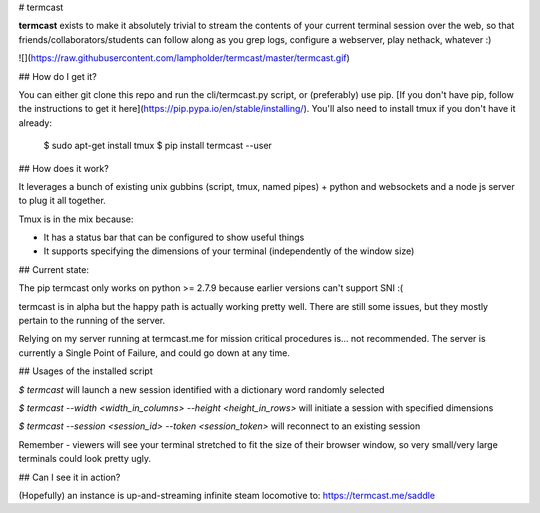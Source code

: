 # termcast

**termcast** exists to make it absolutely trivial to stream the contents of your current terminal session over the web, so that friends/collaborators/students can follow along as you grep logs, configure a webserver, play nethack, whatever :)

![](https://raw.githubusercontent.com/lampholder/termcast/master/termcast.gif)

## How do I get it?

You can either git clone this repo and run the cli/termcast.py script, or (preferably) use pip. [If you don't have pip, follow the instructions to get it here](https://pip.pypa.io/en/stable/installing/). You'll also need to install tmux if you don't have it already:

    $ sudo apt-get install tmux
    $ pip install termcast --user

## How does it work?

It leverages a bunch of existing unix gubbins (script, tmux, named pipes) + python and websockets and a node js server to plug it all together.

Tmux is in the mix because:

- It has a status bar that can be configured to show useful things
- It supports specifying the dimensions of your terminal (independently of the window size)

## Current state:

The pip termcast only works on python >= 2.7.9 because earlier versions can't support SNI :(

termcast is in alpha but the happy path is actually working pretty well. There are still some issues, but they mostly pertain to the running of the server. 

Relying on my server running at termcast.me for mission critical procedures is... not recommended. The server is currently a Single Point of Failure, and could go down at any time.

## Usages of the installed script

`$ termcast` will launch a new session identified with a dictionary word randomly selected

`$ termcast --width <width_in_columns> --height <height_in_rows>` will initiate a session with specified dimensions

`$ termcast --session <session_id> --token <session_token>` will reconnect to an existing session

Remember - viewers will see your terminal stretched to fit the size of their browser window, so very small/very large terminals could look pretty ugly.

## Can I see it in action?

(Hopefully) an instance is up-and-streaming infinite steam locomotive to: https://termcast.me/saddle



